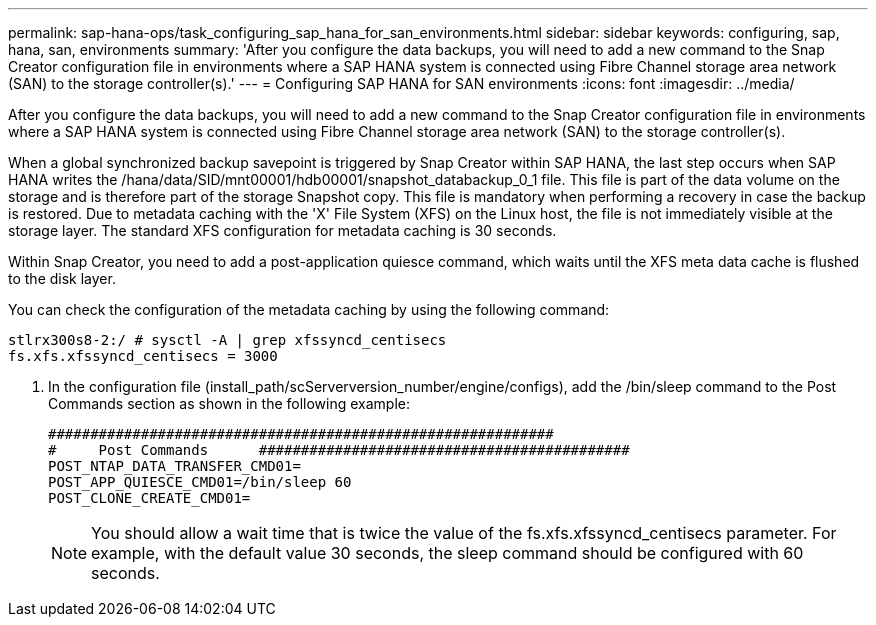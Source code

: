 ---
permalink: sap-hana-ops/task_configuring_sap_hana_for_san_environments.html
sidebar: sidebar
keywords: configuring, sap, hana, san, environments
summary: 'After you configure the data backups, you will need to add a new command to the Snap Creator configuration file in environments where a SAP HANA system is connected using Fibre Channel storage area network (SAN) to the storage controller(s).'
---
= Configuring SAP HANA for SAN environments
:icons: font
:imagesdir: ../media/

[.lead]
After you configure the data backups, you will need to add a new command to the Snap Creator configuration file in environments where a SAP HANA system is connected using Fibre Channel storage area network (SAN) to the storage controller(s).

When a global synchronized backup savepoint is triggered by Snap Creator within SAP HANA, the last step occurs when SAP HANA writes the /hana/data/SID/mnt00001/hdb00001/snapshot_databackup_0_1 file. This file is part of the data volume on the storage and is therefore part of the storage Snapshot copy. This file is mandatory when performing a recovery in case the backup is restored. Due to metadata caching with the 'X' File System (XFS) on the Linux host, the file is not immediately visible at the storage layer. The standard XFS configuration for metadata caching is 30 seconds.

Within Snap Creator, you need to add a post-application quiesce command, which waits until the XFS meta data cache is flushed to the disk layer.

You can check the configuration of the metadata caching by using the following command:

----
stlrx300s8-2:/ # sysctl -A | grep xfssyncd_centisecs
fs.xfs.xfssyncd_centisecs = 3000
----

. In the configuration file (install_path/scServerversion_number/engine/configs), add the /bin/sleep command to the Post Commands section as shown in the following example:
+
----
############################################################
#     Post Commands      ############################################
POST_NTAP_DATA_TRANSFER_CMD01=
POST_APP_QUIESCE_CMD01=/bin/sleep 60
POST_CLONE_CREATE_CMD01=
----
+
NOTE: You should allow a wait time that is twice the value of the fs.xfs.xfssyncd_centisecs parameter. For example, with the default value 30 seconds, the sleep command should be configured with 60 seconds.
